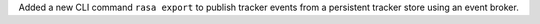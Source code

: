 Added a new CLI command ``rasa export`` to publish tracker events from a persistent
tracker store using an event broker.

